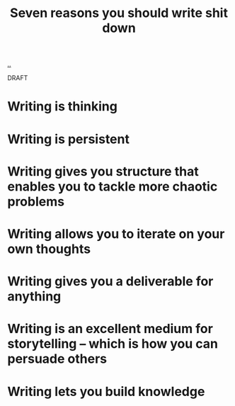 :PROPERTIES:
:ID: 52f0ba07-7748-400d-910e-2ec833c17800
:END:
#+TITLE: Seven reasons you should write shit down

[[file:..][..]]

DRAFT

* Writing is thinking
* Writing is persistent
* Writing gives you structure that enables you to tackle more chaotic problems
* Writing allows you to iterate on your own thoughts
* Writing gives you a deliverable for anything
* Writing is an excellent medium for storytelling -- which is how you can persuade others
* Writing lets you build knowledge
